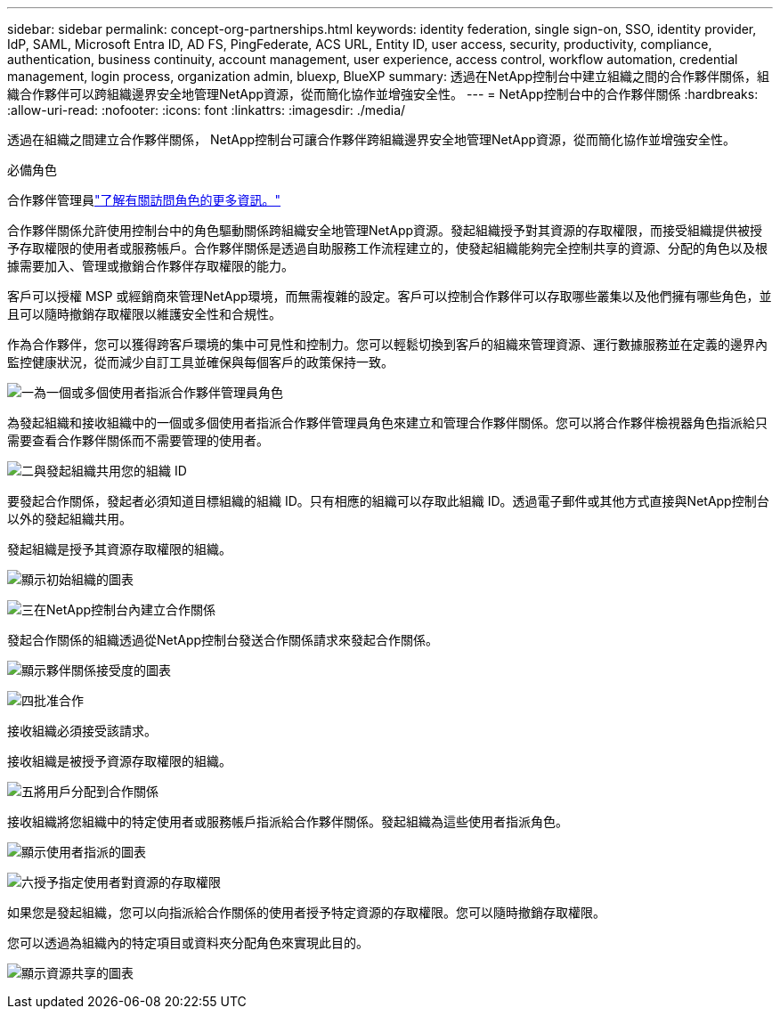 ---
sidebar: sidebar 
permalink: concept-org-partnerships.html 
keywords: identity federation, single sign-on, SSO, identity provider, IdP, SAML, Microsoft Entra ID, AD FS, PingFederate, ACS URL, Entity ID, user access, security, productivity, compliance, authentication, business continuity, account management, user experience, access control, workflow automation, credential management, login process, organization admin, bluexp, BlueXP 
summary: 透過在NetApp控制台中建立組織之間的合作夥伴關係，組織合作夥伴可以跨組織邊界安全地管理NetApp資源，從而簡化協作並增強安全性。 
---
= NetApp控制台中的合作夥伴關係
:hardbreaks:
:allow-uri-read: 
:nofooter: 
:icons: font
:linkattrs: 
:imagesdir: ./media/


[role="lead"]
透過在組織之間建立合作夥伴關係， NetApp控制台可讓合作夥伴跨組織邊界安全地管理NetApp資源，從而簡化協作並增強安全性。

.必備角色
合作夥伴管理員link:reference-iam-predefined-roles.html["了解有關訪問角色的更多資訊。"]

合作夥伴關係允許使用控制台中的角色驅動關係跨組織安全地管理NetApp資源。發起組織授予對其資源的存取權限，而接受組織提供被授予存取權限的使用者或服務帳戶。合作夥伴關係是透過自助服務工作流程建立的，使發起組織能夠完全控制共享的資源、分配的角色以及根據需要加入、管理或撤銷合作夥伴存取權限的能力。

客戶可以授權 MSP 或經銷商來管理NetApp環境，而無需複雜的設定。客戶可以控制合作夥伴可以存取哪些叢集以及他們擁有哪些角色，並且可以隨時撤銷存取權限以維護安全性和合規性。

作為合作夥伴，您可以獲得跨客戶環境的集中可見性和控制力。您可以輕鬆切換到客戶的組織來管理資源、運行數據服務並在定義的邊界內監控健康狀況，從而減少自訂工具並確保與每個客戶的政策保持一致。

.image:https://raw.githubusercontent.com/NetAppDocs/common/main/media/number-1.png["一"]為一個或多個使用者指派合作夥伴管理員角色
為發起組織和接收組織中的一個或多個使用者指派合作夥伴管理員角色來建立和管理合作夥伴關係。您可以將合作夥伴檢視器角色指派給只需要查看合作夥伴關係而不需要管理的使用者。

.image:https://raw.githubusercontent.com/NetAppDocs/common/main/media/number-2.png["二"]與發起組織共用您的組織 ID
[role="quick-margin-para"]
要發起合作關係，發起者必須知道目標組織的組織 ID。只有相應的組織可以存取此組織 ID。透過電子郵件或其他方式直接與NetApp控制台以外的發起組織共用。

發起組織是授予其資源存取權限的組織。

image:diagram-partnership-org-id.png["顯示初始組織的圖表"]

.image:https://raw.githubusercontent.com/NetAppDocs/common/main/media/number-3.png["三"]在NetApp控制台內建立合作關係
[role="quick-margin-para"]
發起合作關係的組織透過從NetApp控制台發送合作關係請求來發起合作關係。

image:diagram-partnership-accept.png["顯示夥伴關係接受度的圖表"]

.image:https://raw.githubusercontent.com/NetAppDocs/common/main/media/number-4.png["四"]批准合作
[role="quick-margin-para"]
接收組織必須接受該請求。

接收組織是被授予資源存取權限的組織。

.image:https://raw.githubusercontent.com/NetAppDocs/common/main/media/number-5.png["五"]將用戶分配到合作關係
[role="quick-margin-para"]
接收組織將您組織中的特定使用者或服務帳戶指派給合作夥伴關係。發起組織為這些使用者指派角色。

image:diagram-partnership-add-user.png["顯示使用者指派的圖表"]

.image:https://raw.githubusercontent.com/NetAppDocs/common/main/media/number-6.png["六"]授予指定使用者對資源的存取權限
[role="quick-margin-para"]
如果您是發起組織，您可以向指派給合作關係的使用者授予特定資源的存取權限。您可以隨時撤銷存取權限。

您可以透過為組織內的特定項目或資料夾分配角色來實現此目的。

image:diagram-partnership-resources.png["顯示資源共享的圖表"]
